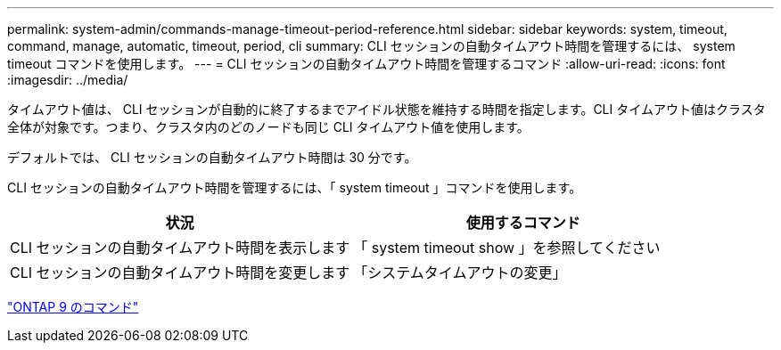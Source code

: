 ---
permalink: system-admin/commands-manage-timeout-period-reference.html 
sidebar: sidebar 
keywords: system, timeout, command, manage, automatic, timeout, period, cli 
summary: CLI セッションの自動タイムアウト時間を管理するには、 system timeout コマンドを使用します。 
---
= CLI セッションの自動タイムアウト時間を管理するコマンド
:allow-uri-read: 
:icons: font
:imagesdir: ../media/


[role="lead"]
タイムアウト値は、 CLI セッションが自動的に終了するまでアイドル状態を維持する時間を指定します。CLI タイムアウト値はクラスタ全体が対象です。つまり、クラスタ内のどのノードも同じ CLI タイムアウト値を使用します。

デフォルトでは、 CLI セッションの自動タイムアウト時間は 30 分です。

CLI セッションの自動タイムアウト時間を管理するには、「 system timeout 」コマンドを使用します。

|===
| 状況 | 使用するコマンド 


 a| 
CLI セッションの自動タイムアウト時間を表示します
 a| 
「 system timeout show 」を参照してください



 a| 
CLI セッションの自動タイムアウト時間を変更します
 a| 
「システムタイムアウトの変更」

|===
http://docs.netapp.com/ontap-9/topic/com.netapp.doc.dot-cm-cmpr/GUID-5CB10C70-AC11-41C0-8C16-B4D0DF916E9B.html["ONTAP 9 のコマンド"]
